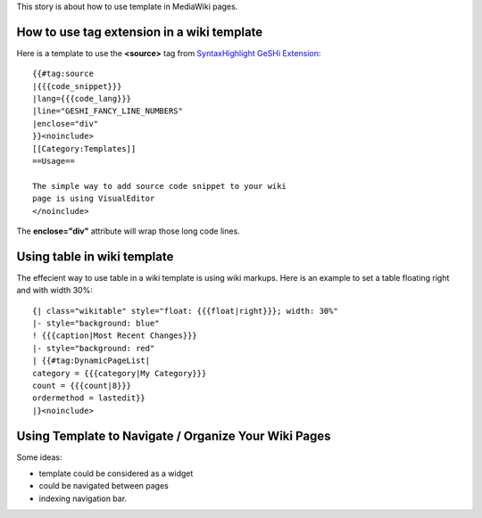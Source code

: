 This story is about how to use template in MediaWiki pages.

How to use tag extension in a wiki template
-------------------------------------------

Here is a template to use the **<source>** tag from 
`SyntaxHighlight GeSHi Extension`_::

  {{#tag:source
  |{{{code_snippet}}}
  |lang={{{code_lang}}}
  |line="GESHI_FANCY_LINE_NUMBERS"
  |enclose="div"
  }}<noinclude>
  [[Category:Templates]]
  ==Usage==
  
  The simple way to add source code snippet to your wiki 
  page is using VisualEditor
  </noinclude>

The **enclose="div"** attribute will wrap those long code lines.

Using table in wiki template
----------------------------

The effecient way to use table in a wiki template is using wiki
markups.
Here is an example to set a table floating right and with width 30%::

  {| class="wikitable" style="float: {{{float|right}}}; width: 30%"
  |- style="background: blue"
  ! {{{caption|Most Recent Changes}}}
  |- style="background: red"
  | {{#tag:DynamicPageList|
  category = {{{category|My Category}}}
  count = {{{count|8}}}
  ordermethod = lastedit}}
  |}<noinclude>

Using Template to Navigate / Organize Your Wiki Pages
-----------------------------------------------------

Some ideas:

- template could be considered as a widget
- could be navigated between pages
- indexing navigation bar.

.. _SyntaxHighlight GeSHi Extension: https://www.mediawiki.org/wiki/Extension:SyntaxHighlight_GeSHi
